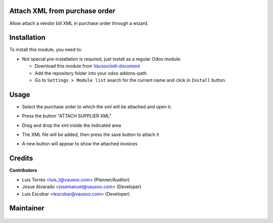 .. figure:: https://img.shields.io/badge/licence-LGPL--3-blue.svg
    :alt: License: LGPL-3

Attach XML from purchase order
========================================

Allow attach a vendor bill XML in purchase order through a wizard.

Installation
============

To install this module, you need to:

- Not special pre-installation is required, just install as a regular Odoo
  module:

  - Download this module from `Vauxoo/edi-document
    <https://git.vauxoo.com/vauxoo/edi-document>`_
  - Add the repository folder into your odoo addons-path.
  - Go to ``Settings > Module list`` search for the current name and click in
    ``Install`` button.

Usage
=====

- Select the purchase order to which the xml will be attached and open it.

.. image:: l10n_edi_purchase_document/static/src/img/image00.png
    :width: 300pt

- Press the button "ATTACH SUPPLIER XML"

.. image:: l10n_edi_purchase_document/static/src/img/image01.png
    :width: 300pt

- Drag and drop the xml inside the indicated area

.. image:: l10n_edi_purchase_document/static/src/img/image02.png
    :width: 300pt

- The XML file will be added, then press the save button to attach it

.. image:: l10n_edi_purchase_document/static/src/img/image03.png
    :width: 300pt

- A new button will appear to show the attached invoices 

.. image:: l10n_edi_purchase_document/static/src/img/image04.png
    :width: 300pt

.. image:: l10n_edi_purchase_document/static/src/img/image05.png
    :width: 300pt

.. image:: l10n_edi_purchase_document/static/src/img/image06.png
    :width: 300pt

Credits
=======

**Contributors**

* Luis Torres <luis_t@vauxoo.com> (Planner/Auditor)
* Josue Alvarado <josemanuel@vauxoo.com> (Developer)
* Luis Escobar <lescobar@vauxoo.com> (Developer)

Maintainer
==========

.. figure:: https://s3.amazonaws.com/s3.vauxoo.com/description_logo.png
   :alt: Vauxoo
   :width: 600pt
